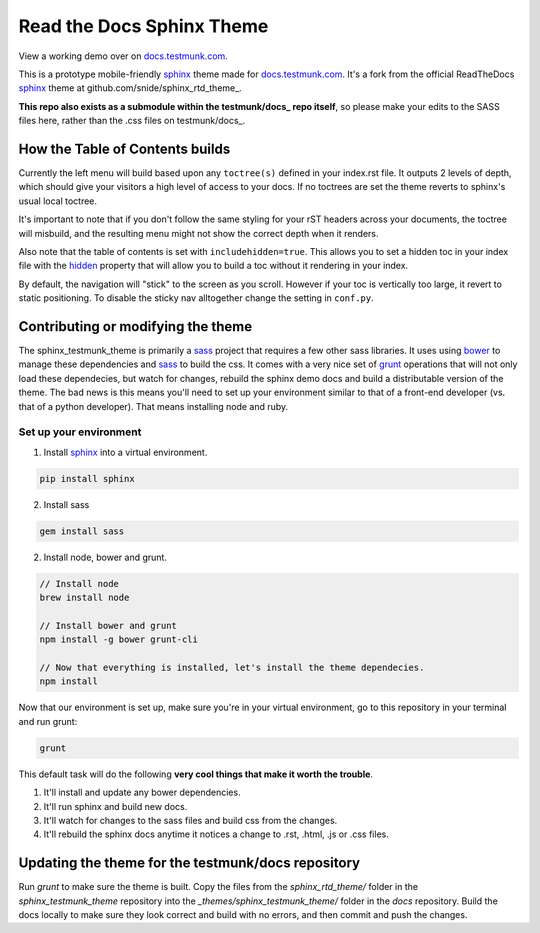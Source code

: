 .. _docs.testmunk.com: http://docs.testmunk.com
.. _bower: http://www.bower.io
.. _sphinx: http://www.sphinx-doc.org
.. _compass: http://www.compass-style.org
.. _sass: http://www.sass-lang.com
.. _wyrm: http://www.github.com/snide/wyrm/
.. _grunt: http://www.gruntjs.com
.. _node: http://www.nodejs.com
.. _hidden: http://sphinx-doc.org/markup/toctree.html
.. _github.com/snide/sphinx_rtd_theme: https://github.com/snide/sphinx_rtd_theme
.. _testmunk/docs: https://github.com/testmunk/docs

**************************
Read the Docs Sphinx Theme
**************************

View a working demo over on docs.testmunk.com_.

This is a prototype mobile-friendly sphinx_ theme made for docs.testmunk.com_. It's
a fork from the official ReadTheDocs sphinx_ theme at github.com/snide/sphinx_rtd_theme_.

**This repo also exists as a submodule within the testmunk/docs_ repo itself**, so please make your edits to
the SASS files here, rather than the .css files on testmunk/docs_.

How the Table of Contents builds
================================

Currently the left menu will build based upon any ``toctree(s)`` defined in your index.rst file.
It outputs 2 levels of depth, which should give your visitors a high level of access to your
docs. If no toctrees are set the theme reverts to sphinx's usual local toctree.

It's important to note that if you don't follow the same styling for your rST headers across
your documents, the toctree will misbuild, and the resulting menu might not show the correct
depth when it renders.

Also note that the table of contents is set with ``includehidden=true``. This allows you
to set a hidden toc in your index file with the hidden_ property that will allow you
to build a toc without it rendering in your index.

By default, the navigation will "stick" to the screen as you scroll. However if your toc
is vertically too large, it revert to static positioning. To disable the sticky nav
alltogether change the setting in ``conf.py``.

Contributing or modifying the theme
===================================

The sphinx_testmunk_theme is primarily a sass_ project that requires a few other sass libraries. It uses
using bower_ to manage these dependencies and sass_ to build the css. It comes with
a very nice set of grunt_ operations that will not only load these dependecies, but watch
for changes, rebuild the sphinx demo docs and build a distributable version of the theme.
The bad news is this means you'll need to set up your environment similar to that
of a front-end developer (vs. that of a python developer). That means installing node and ruby.

Set up your environment
-----------------------

1. Install sphinx_ into a virtual environment.

.. code::

    pip install sphinx

2. Install sass

.. code::

    gem install sass

2. Install node, bower and grunt.

.. code::

    // Install node
    brew install node

    // Install bower and grunt
    npm install -g bower grunt-cli

    // Now that everything is installed, let's install the theme dependecies.
    npm install

Now that our environment is set up, make sure you're in your virtual environment, go to
this repository in your terminal and run grunt:

.. code::

    grunt

This default task will do the following **very cool things that make it worth the trouble**.

1. It'll install and update any bower dependencies.
2. It'll run sphinx and build new docs.
3. It'll watch for changes to the sass files and build css from the changes.
4. It'll rebuild the sphinx docs anytime it notices a change to .rst, .html, .js
   or .css files.

Updating the theme for the testmunk/docs repository
===================================================

Run `grunt` to make sure the theme is built. Copy the files from the `sphinx_rtd_theme/` 
folder in the `sphinx_testmunk_theme` repository into the `_themes/sphinx_testmunk_theme/`
folder in the `docs` repository. Build the docs locally to make sure they look correct and
build with no errors, and then commit and push the changes.



